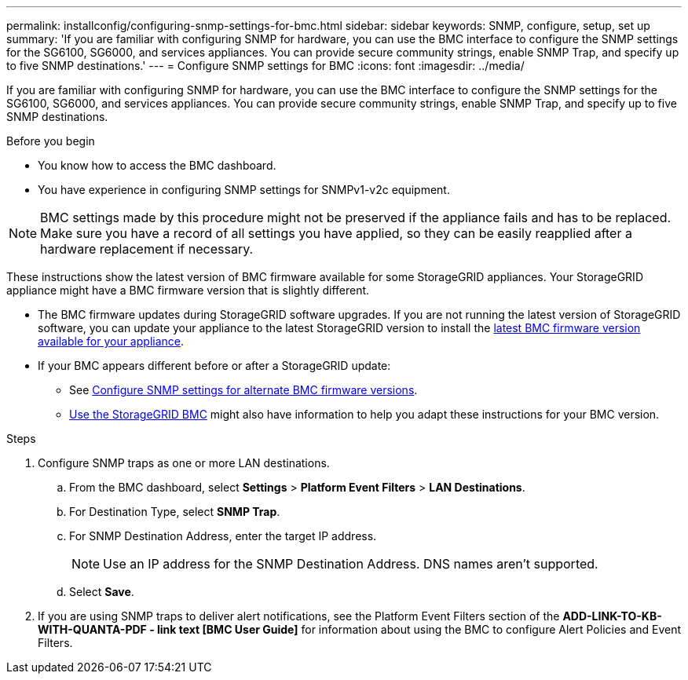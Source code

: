 ---
permalink: installconfig/configuring-snmp-settings-for-bmc.html
sidebar: sidebar
keywords: SNMP, configure, setup, set up 
summary: 'If you are familiar with configuring SNMP for hardware, you can use the BMC interface to configure the SNMP settings for the SG6100, SG6000, and services appliances. You can provide secure community strings, enable SNMP Trap, and specify up to five SNMP destinations.'
---
= Configure SNMP settings for BMC
:icons: font
:imagesdir: ../media/

[.lead]
If you are familiar with configuring SNMP for hardware, you can use the BMC interface to configure the SNMP settings for the SG6100, SG6000, and services appliances. You can provide secure community strings, enable SNMP Trap, and specify up to five SNMP destinations.

.Before you begin

* You know how to access the BMC dashboard.
* You have experience in configuring SNMP settings for SNMPv1-v2c equipment.

NOTE: BMC settings made by this procedure might not be preserved if the appliance fails and has to be replaced.  Make sure you have a record of all settings you have applied, so they can be easily reapplied after a hardware replacement if necessary.

These instructions show the latest version of BMC firmware available for some StorageGRID appliances. Your StorageGRID appliance might have a BMC firmware version that is slightly different. 

* The BMC firmware updates during StorageGRID software upgrades. If you are not running the latest version of StorageGRID software, you can update your appliance to the latest StorageGRID version to install the https://review.docs.netapp.com/us-en/storagegrid-119_main/upgrade/how-your-system-is-affected-during-upgrade.html#appliance-firmware-is-upgraded[latest BMC firmware version available for your appliance].
* If your BMC appears different before or after a StorageGRID update: 
** See https://docs.netapp.com/us-en/storagegrid-117/installconfig/configuring-snmp-settings-for-bmc.html[Configure SNMP settings for alternate BMC firmware versions].
** link:../commonhardware/use-bmc.html[Use the StorageGRID BMC] might also have information to help you adapt these instructions for your BMC version.

.Steps

. Configure SNMP traps as one or more LAN destinations.
.. From the BMC dashboard, select *Settings* > *Platform Event Filters* > *LAN Destinations*.
.. For Destination Type, select *SNMP Trap*.
.. For SNMP Destination Address, enter the target IP address.
+
NOTE: Use an IP address for the SNMP Destination Address. DNS names aren't supported.
.. Select *Save*.
. If you are using SNMP traps to deliver alert notifications, see the Platform Event Filters section of the *ADD-LINK-TO-KB-WITH-QUANTA-PDF - link text [BMC User Guide]* for information about using the BMC to configure Alert Policies and Event Filters.
